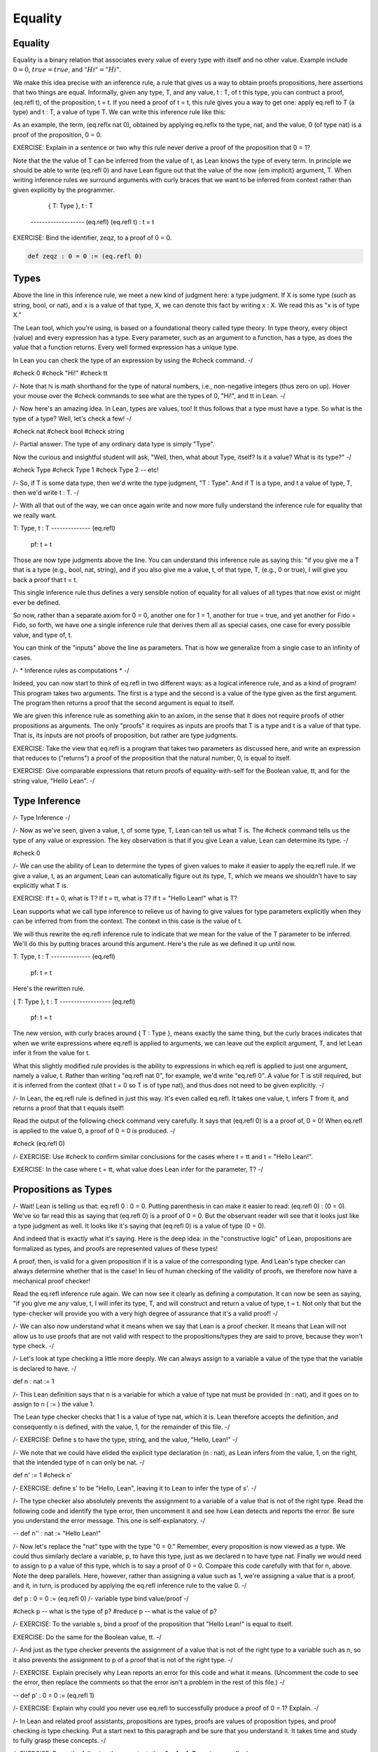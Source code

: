 ********
Equality
********

Equality
========

Equality is a binary relation that associates every value of every
type with itself and no other value.  Example include :math:`0 = 0`, 
:math:`true = true`, and :math:`"Hi" = "Hi"`.

We make this idea precise with an inference rule, a rule that gives us
a way to obtain proofs propositions, here assertions that two things
are equal. Informally, given any type, T, and any value, t : T, of t
this type, you can contruct a proof, (eq.refl t), of the proposition,
t = t. If you need a proof of t = t, this rule gives you a way to get
one: apply eq.refl to T (a type) and t : T, a value of type T. We can
write this inference rule like this:

.. raw:: html

  <img src="_static/eq.reflx.png">

.. raw:: latex

  \begin{prooftree}
    \AxiomC{T : Type, t : T}
    \RightLabel{eq.reflx}
    \UnaryInfC{t = t}
    \singleLine
  \end{prooftree}



As an example, the term, (eq.reflx nat 0), obtained by applying
eq.reflx to the type, nat, and the value, 0 (of type nat) is a
proof of the proposition, 0 = 0.


EXERCISE: Explain in a sentence or two why this rule never derive a
proof of the proposition that 0 = 1?

Note that the the value of T can be inferred from the value of t, as
Lean knows the type of every term. In principle we should be able to
write (eq.refl 0) and have Lean figure out that the value of the now
{\em implicit} argument, T. When writing inference rules we surround
arguments with curly braces that we want to be inferred from context
rather than given explicitly by the programmer.

   { T: Type }, t : T
  ------------------- (eq.refl)
  (eq.refl t) : t = t


EXERCISE: Bind the identifier, zeqz, to a proof of 0 = 0.


.. code-block:: lean

	def zeqz : 0 = 0 := (eq.refl 0)

Types
=====


Above the line in this inference rule, we meet a 
new kind of judgment here: a type judgment. If X 
is some type (such as string, bool, or nat), and 
x is a value of that type, X, we can denote this 
fact by writing x : X. We read this as "x is of 
type X."

The Lean tool, which you're using, is based on a
foundational theory called type theory. In type
theory, every object (value) and every expression 
has a type. Every parameter, such as an argument 
to a function, has a type, as does the value that
a function returns. Every well formed expression 
has a unique type. 

In Lean you can check the type of an expression
by using the #check command. 
-/

#check 0
#check "Hi!"
#check tt

/-
Note that ℕ is math shorthand for the type of 
natural numbers, i.e., non-negative integers 
(thus zero on up). Hover your mouse over the 
#check commands to see what are the types of 0,
"Hi!", and tt in Lean.
-/

/-
Now here's an amazing idea. In Lean, types are 
values, too! It thus follows that a type must 
have a type. So what is the type of a type? Well,
let's check a few!
-/

#check nat
#check bool
#check string

/-
Partial answer: The type of any ordinary data
type is simply "Type".

Now the curious and insightful student will ask,
"Well, then, what about Type, itself? Is it a value?
What is its type?"
-/

#check Type
#check Type 1
#check Type 2
-- etc!

/-
So, if T is some data type, then we'd write the
type  judgment, "T : Type". And if T is a type, 
and t a value of type, T, then we'd write t : T. 
-/

/-
With all that out of the way, we can once again 
write and now more fully understand the inference 
rule for equality that we really want. 

T: Type, t : T
-------------- (eq.refl)
  pf: t = t

Those are now type judgments above the line. You can 
understand this inference rule as saying this: "if you 
give me a T that is a type (e.g., bool, nat, string), 
and if you also give me a value, t, of that type, T, 
(e.g., 0 or true), I will give you back a proof that 
t = t. 

This single inference rule thus defines a very sensible notion of equality for all values of all types that now
exist or might ever be defined. 

So now, rather than a separate axiom for 0 = 0,
another one for 1 = 1, another for true = true, and
yet another for Fido = Fido, so forth, we have one 
a single inference rule that derives them all as
special cases, one case for every possible value,
and type of, t.

You can think of the "inputs" above the line as 
parameters. That is how we generalize from a single
case to an infinity of cases.

/- * Inference rules as computations * -/

Indeed, you can now start to think of eq.refl in
two different ways: as a logical inference rule,
and as a kind of program! This program takes two
arguments. The first is a type and the second is 
a value of the type given as the first argument.
The program then returns a proof that the second
argument is equal to itself. 

We are given this inference rule as something 
akin to an axiom, in the sense that it does not
require proofs of other propositions as arguments.
The only "proofs" it requires as inputs are proofs 
that T is a type and t is a value of that type. 
That is, its inputs are not proofs of proposition,
but rather are type judgments. 

EXERCISE: Take the view that eq.refl is a program
that takes two parameters as discussed here, and
write an expression that reduces to ("returns") a 
proof of the proposition that the natural number, 
0, is equal to itself. 

EXERCISE: Give comparable expressions that return
proofs of equality-with-self for the Boolean value, 
tt, and for the string value, "Hello Lean".
-/


Type Inference
==============

/- Type Inference -/

/-
Now as we've seen, given a value, t, of some type, 
T, Lean can tell us what T is. The #check command
tells us the type of any value or expression. The
key observation is that if you give Lean a value,
Lean can determine its type. 
-/

#check 0

/-
We can use the ability of Lean to determine the
types of given values to make it easier to apply
the eq.refl rule. If we give a value, t, as an
argument, Lean can automatically figure out its
type, T, which we means we shouldn't have to say
explicitly what T is.

EXERCISE: If t = 0, what is T? If t = tt, what is
T? If t = "Hello Lean!" what is T?

Lean supports what we call type inference to 
relieve us of having to give values for type
parameters explicitly when they can be inferred
from from the context. The context in this case
is the value of t.

We will thus rewrite the eq.refl inference rule
to indicate that we mean for the value of the T
parameter to be inferred. We'll do this by putting
braces around this argument.  Here's the rule as 
we defined it up until now.

T: Type, t : T
-------------- (eq.refl)
  pf: t = t

Here's the rewritten rule.

{ T: Type }, t : T
------------------ (eq.refl)
    pf: t = t

The new version, with curly braces around 
{ T : Type }, means exactly the same thing,
but the curly braces indicates that when 
we write expressions where eq.refl is 
applied to arguments, we can leave out the 
explicit argument, T, and let Lean infer it
from the value for t.

What this slightly modified rule provides is 
the ability to expressions in which eq.refl is 
applied to just one argument, namely a value, 
t. Rather than writing "eq.refl nat 0", for 
example, we'd write "eq.refl 0". A value for 
T is still required, but it is inferred from 
the context (that t = 0 so T is of type nat), 
and thus does not need to be given explicitly.
-/

/-
In Lean, the eq.refl rule is defined in just
this way. It's even called eq.refl. It takes 
one value, t, infers T from it, and returns a 
proof that that t equals itself! 

Read the output  of the following check command 
very carefully. It says that (eq.refl 0) is a
a proof of, 0 = 0! When  eq.refl is applied to 
the value 0, a proof of 0 = 0 is produced.
-/

#check (eq.refl 0)

/-
EXERCISE: Use #check to confirm similar conclusions
for the cases where t = tt and t = "Hello Lean!".

EXERCISE: In the case where t = tt, what value does
Lean infer for the parameter, T?
-/


Propositions as Types
=====================

/-
Wait! Lean is telling us that: eq.refl 0 : 0 = 0.
Putting parenthesis in can make it easier to read:
(eq.refl 0) : (0 = 0). We've so far read this as 
saying that (eq.refl 0) is a proof of 0 = 0. But 
the observant reader will see that it looks just 
like a type judgment as well. It looks like it's 
saying that (eq.refl 0) is a value of type (0 = 0).

And indeed that is exactly what it's saying. Here
is the deep idea: in the "constructive logic" of 
Lean, propositions are formalized as types, and 
proofs are represented values of these types! 

A proof, then, is valid for a given proposition
if it is a value of the corresponding type. And
Lean's type checker can always determine whether 
that is the case! In lieu of human checking of
the validity of proofs, we therefore now have a 
mechanical proof checker!

Read the eq.refl inference rule again. We can 
now see it clearly as defining a computation. 
It can now be seen as saying, "if you give me 
any value, t, I will infer its type, T, and will 
construct and return a value of type, t = t. 
Not only that but the type-checker will provide 
you with a very high degree of assurance that 
it's a valid proof! 
-/

/-
We can also now understand what it means when we
say that Lean is a proof checker. It means that
Lean will not allow us to use proofs that are not
valid with respect to the propositions/types they 
are said to prove, because they won't type check.
-/

/-
Let's look at type checking a little more deeply.
We can always assign to a variable a value of the 
type that the variable is declared to have. 
-/

def n : nat := 1

/-
This Lean definition says that n is a variable 
for which a value of type nat must be provided
(n : nat), and it goes on to assign to n ( := )
the value 1. 
  
The Lean type checker checks that 1 is a
value of type nat, which it is. Lean therefore
accepts the definition, and consequently n is 
defined, with the value, 1, for the remainder 
of this file.
-/

/-
EXERCISE: Define s to have the type, string,
and the value, "Hello, Lean!"
-/

/-
We note that we could have elided the explicit
type declaration (n : nat), as Lean infers from 
the value, 1, on the right, that the intended 
type of n can only be nat.
-/

def n' := 1
#check n'

/-
EXERCISE: define s' to be "Hello, Lean", leaving
it to Lean to infer the type of s'.
-/

/-
The type checker also absolutely prevents the
assignment to a variable of a value that is not
of the right type. Read the following code and
identify the type error, then uncomment it and
see how Lean detects and reports the error. Be
sure you understand the error message. This one
is self-explanatory.
-/

-- def n'' : nat := "Hello Lean!"

/-
Now let's replace the "nat" type with the
type "0 = 0." Remember, every proposition is
now viewed as a type. We could thus similarly
declare a variable, p, to have this type, just
as we declared n to have type nat. Finally we
would need to assign to p a value of this type,
which is to say a proof of 0 = 0. Compare this 
code carefully with that for n, above. Note 
the deep parallels. Here, however, rather than
assigning a value such as 1, we're assigning 
a value that is a proof, and it, in turn, is
produced by applying the eq.refl inference
rule to the value 0.
-/

def      p     :  0 = 0   :=   (eq.refl 0)
/-    variable    type    bind  value/proof   
-/

#check p    -- what is the type of p?
#reduce p   -- what is the value of p?

/-
EXERCISE: To the variable s, bind a proof of
the proposition that "Hello Lean!" is equal 
to itself.

EXERCISE: Do the same for the Boolean value,
tt.
-/

/-
And just as the type checker prevents the
assignment of a value that is not of the
right type to a variable such as n, so it
also prevents the assignment to p of a
proof that is not of the right type. 
-/

/-
EXERCISE. Explain precisely why Lean 
reports an error for this code and what
it means. (Uncomment the code to see the
error, then replace the comments so that
the error isn't a problem in the rest of
this file.)
-/

-- def p' : 0 = 0 := (eq.refl 1)

/-
EXERCISE: Explain why could you never use
eq.refl to successfully produce a proof
of 0 = 1? Explain.
-/

/-
In Lean and related proof assistants,
propositions are types, proofs are values
of proposition types, and proof checking 
*is* type checking. Put a start next to
this paragraph and be sure that you
understand it. It takes time and study
to fully grasp these concepts.
-/

/-
EXERCISE: Prove the following theorem,
teqt, that 2 = 1 + 1. Try using eq.refl.
-/

/-
That last proposition, 2 = 1 + 1, is a bit
different because it has different terms on
each side of the equals sign. In Lean, these
terms are reduced (evaluated) before they are
compared, and so eq.refl can still be used 
to prove this proposition. 
-/


/- * What is the type of a proposition? *-/

/-
We've already seen that types are values, 
too, and that a type thus has a type. The
type of nat is Type, for example. So, in 
Lean, what is the type of a proposition, 
such as 0 = 0? Let's find out using #check. 
-/

#check (0 = 0)

/-
EXERCISE: What is the type of (0 = 1)?
Answer before you #check it, then #check 
it to confirm.

EXERCISE: What is the type of "Hello Lean" =
"Hello Lean"?
-/

/-
Lean tells us that the type of each proposition is
Prop. In Lean, every logical proposition is of type
Prop, just as every ordinary computational type, such
as nat, bool, or string, is of type, Type. So how
do Prop and Type relate? Where does Prop fit in? 
What is its type? What is the type of Prop? We can 
of course just #check it!
-/

#check Prop

/-
Ah ha. Prop is of type Type, which is to say that 
that Prop is of type, Type 0. We thus now have a
complete picture of the type hierarchy of Lean.

Prop   :   Type : Type 1 : Type 2 : Type 3 : ...
  |          |
0 = 0       nat
  |          |
eq.refl 0    1

Prop is the first type in the hierarchy. Every
propositional type is of type Prop. We illustrate
here that the type (0=0) is of type Prop, but so
is 0 = 1, 1 = 1, tt = tt, and so are all of the
other propositions we'll ever see in Lean. All 
propositions, which again are themselves types,
are of type Prop in the logic of Lean.

By contrast, computational types, such as nat,
but also string, bool, and function types (we
will see them soon enough) are of type, Type.

The lowest layer in the diagram illustrates
where values fit in. The proof, eq.refl 0,
is a value of type (0 = 0), just as 1 is a
value of type nat.

We will never need types above Type in this 
class. Mathematicians, logicians, and program
verification experts who use Lean and other tools
like it do sometimes need to be careful about how
values fall into the various "type universes,"
as these various levels are called. 
-/


More Type Inference
===================

/-
In Lean and related proof assistants, such
as Coq, you can obtain proofs not only by
applying inference rules, such as eq.refl,
directly, but also by using programs, called
tactics, that automate some of the details
of finding and applying inference rules or
sequences of such rules.

As an example, we look at the "rfl" tactic,
which slightly simplifies the application of
the eq.refl inference rule. Let's first look
at a few uses of rfl.
-/

theorem t1 : 2 = 1 + 1 := rfl
theorem t2 : tt = tt := rfl

/-
The rfl tactics appear to be producing
proofs of the given propositions, and that
is indeed the case. If we #check t1 we'll
see that this is so. t1 is a proof of 0=0
and in fact is exactly eq.refl 0.
-/

#check t1
#reduce t1

/-
What rfl is doing is grabbing the left side
of an equality proposition, such as 2 or tt
in the examples here, and returning eq.refl
applied to that value.
-/

/-
EXERCISE: Use rfl to produce a proof, h, of
the proposition, "Hello" = "He" ++ "llo".

EXERCISE: Use rfl to prove p: 3*3+4*4=5*5.
-/

/- * A brief aside about terminology *-/

/-
Note: The word "theorem" in mathematics is generally
used to mean an "important" proposition that has been
proved. The word lemma is used to mean a less 
important proposition that has been proved, often as
part of a larger proof of a more important theorem.
Mathematicians also use the word corollary to refer
to a proposition the proof of which follows from the
proof of a more important theorem. You can read all
about the various words used to refer to things that
have been proved, or that are intended to be proved,
here: https://academia.stackexchange.com/questions/113819/is-it-acceptable-for-a-referee-to-suggest-changing-theorem-into-proposition.
For our purposes, we'll typically just use theorem.
-/

/-
As you have now seen, Lean's notion of equality
does not mean exact equality of expressions. It
means instead the equality the values to which 
they "reduce" when you "evaluate" them. We can 
prove 2 = 1 + 1 using rfl (or eq.refl of course) 
because the "literal expression", 2, reduces to 
the value 2; the function application expression, 
1 + 1 (wherein the plus function is applied to 
the two arguments, 1 and 1) also reduces to 2;
those two values are the same; and so eq.refl 2
generates a proof that type-checks. 
-/

/- 
EXERCISE: Prove as a theorem, tthof (a silly and 
uninformative name to be sure), that 2 + 3 = 1 + 4.

EXERCISE: Prove as a theorem, hpleqhl, that "Hello " 
++ "Lean! is equal to "Hello Lean!" (these values 
are of type string in Lean and the ++ operator here 
refers to the string concatenation function in Lean.)
-/


Properties
==========

/-

HOMEWORK: Read, complete, submit.

We've seen that equality is reflexive.
That is, everything is equal to itself.

It is also symmetric in the sense that
if any value, a, is equal to some other
value, b, i.e., if a = b, then b is also
equal to a, i.e., b = a. 

What this means is we have an inference 
rule that both expresses the symmetric
property of equality and allows us to 
compute a proof of b = a from any proof 
of a = b, no matter what a and b are (no 
matter what type, T, a and b have, and 
no matter what values they have of this
type).
-/

/-
  (T: Type) (a b: T) (ab: a = b)
  ------------------------------ (eq.symm)
           ba: b = a

-/

-- Let's see it in action in five lines
def a := 1
def b := 2 - 1
lemma ab : a = b := rfl 
#check ab           -- a proof of a = b
#check (eq.symm ab) -- a proof of b = a!

/-
This is a big success. We understand not
only the property of being symmetric but
that we can use symmetry to derive new
proofs from proofs that we already have.
In fact, eq.symm is a program that does
just this derivation, as we see here!
-/

/-
Finally we come to the notion that
equality is also transitive. That means 
that for any values, a, b, and c, if 
a = b, and if b = c, then it must be 
that consequently a = c as well. 

  {T : Type}, 
  { a b c: T },
  ab: a = b, 
  bc: b = c
  ------------ (eq.trans)
   ac: a = c

That is, if given proofs of a = b and 
b = c, eq.symm constructs and returns 
a proof of a = c. 

Let's see it in action. We've already
got variables a and b to work with. We
need one more, c.
-/

def c := 1

/-
We've also already got a proof of a = b.
It's easy to generate one of b = c. 
-/

lemma bc : b = c := rfl

/- 
And now we can apply eq.trans to these
two premise-proofs and it will construct
and return a proof of the conclusion. The
expression that applies eq.trans to these
two proofs is (eq.trans ab bc). Now for
the fun part!
-/

#check eq.trans ab bc


/-
EXERCISE: First write a textual inference
rule, let's call it eq_snart. It says that
if T is any type; if a, b, and c are values 
of this type, T; and you are given proofs  
of a = b and c = b then you can  derive a 
proof of a = c. 
-/

/-
EXERCISE: Now "prove" that this rule is
valid by implementing it as a program 
that, when given any argument values of 
the specified types, returns a proof of 
the specified type (of the conclusion). 

Hint: Use eq.trans to construct the proof
of a = c. It's first argument will be ab, 
the proof that a = b. It's second argument
has to be a proof of b = c for it to work
to derive a proof of a = c; but all we've
got is a proof of c = b (in the reverse
order). How can we pass a second argument 
of type b = c to eq.trans, so that it can 
do its job, when we have at hand is a proof 
of c = b. Now a major hint: we already
have a way to construct a proof of b = c
from a proof of c = b. Just use it. 

Ignore the error message in the following 
incomplete code. The problem is simply 
that the definition is incomplete, due 
to the underscore placeholder. Replace 
the underscore with your answer. Leave 
parenthesis around your expression so
that it gets evaluated as its own term. 
-/


def eq_snart    { T : Type} 
                { a b c: T }
                (ab: a = b)
                (cb: c = b) :=
    eq.trans 
        ab 
        (_)

/-
EXERCISE: Use lean to implement a new 
rule that that, from a proof of c = b 
and a proof of b = a, derives a proof 
of a = c. Call the proof eq_snart' 
(why not, it sounds funny).
-/


/-
EXERCISE: Use eq_snart rather than eq.trans directly to prove a = c, 
given proofs of a = b and c = b.
-/

lemma cb : c = b := rfl
#check cb
theorem aeqc : a = c := eq_snart _ _

/-
In general, there are many ways to prove 
a given theorem. Each distinct proof is 
nevertheless an inhabitant of the type of
the proposition that it proves, and each
suffices as evidence to justify a truth
judgment for the proposition. In cases
where one's aim is simply to prove a
proposition, the particular proof object 
that is used doesn't matter. We say that
the particular proof is "irrelevant."
-/ 

/-
SUMMARY: In this section (1) you first
recalled  that the equality relation is 
reflexive, symmetric, and transitive. 
(2) You saw that in Lean, these are not 
just abstract ideas; there are also  
inference rules that you can apply to 
to arguments of the right types to 
build proofs of new propositions. (3) 
You also saw that you can prove your own
inference rules by writing programs that
implement them! Such programs can use
already accepted inference rules (such
as eq.refl, eq.symm, eq.trans) in their
implementations. Thereafter, the new 
rules are as good as the old, and can 
then also be used to construct proofs 
that might be needed.
-/


Tactics
=======

/-
We've already seen that we can assert
that a proposition is true by defining
a variable to have that proposition as
its type, and we can prove the proposition
by assigning a proof term to the variable.
-/

lemma zeqz : 0 = 0 := eq.refl 0

/-
Sometimes it's harder to write an exact
proof term (here, eq.refl 0). In these
cases it can help to figure out a proof
term step by step. Lean supports step
by step development of proof terms with
what are called tactic-based proving.
Here's an equivalent tactic-based proof.
-/

lemma zeqz' : 0 = 0 :=
begin
  apply eq.refl 0,
end

/-
In this case, the proof is so simple
that writing a script is more work.
The key thing to see here, though, is
the "apply" tactic. It applies some
already known rule, here eq.refl, to
move from a state in which something
is to be proved to a state in which
something new has been proved.
-/

/-
Now open the Lean Messages panel by typing
control-shift-enter or command-shift-enter
(Windows/Mac). Now place your cursor first
at the start of the "apply". The message
window will display the "tactic state" at
this point in the script. The state say
that nothing is assumed and the remaining
goal to be proved is 0 = 0. Now move your
cursor to the next line, before the "end."
The tactic state is empty, nothing is left
to be proved, QED. 
-/


/-
EXERCISE. Define zeqz'' as also
being of type 0 = 0, but after the :=,
just write begin on the next line and 
then an end on the following line. You
need to type the begin and end lines
before continuing.
-/


/-
HOW TO SOLVE IT:

Initially there will be an error. Hover
over the red squiggle under the "end."
It tells you that you haven't yet proved
something that remains to be proved, and
it tells you what remains to be proved.
 
Insert a blank line between the begin and 
end. The tactic state tells you what is
known at a given point in a tactic script
(before the turnstile character, ⊢, and 
what remains to be proved, after. Here, 
the goal that remains is 0 = 0. 

If you then click on the next line, end, 
Lean tells you that the proof-generating 
tactic script between the begin and end
lines failed because some goal remains to 
be proved.

In general, a tactic will only partially 
prove a goal, leaving some parts still to 
be proved. In such cases, more tactics 
are then used to finish the construction 
of the required proof. Tactic commands
are separated by commas. We'll see more
later. 

Go ahead and type the required tactic  
between begin and end. Click on the 
line with the tactic, then on the end. Watch how the tactic state changes as 
you go from line to line. 
-/


/-
You might have noticed that while "apply
eq.refl 0" finishes the proof, so does 
just "apply eq.refl". In this case, Lean
infers both arguments to eq.refl from 
context. That, in fact, is what rfl does.
It's not technically a tactic. It is just
using type inference to infer both of the
arguments needed for eq.refl!

Some people refer to such a script as a
proof. A better way to think about it is 
as a step-by-step recipe for building a 
proof. The actual proof at the end of the
day is the proof object that the script
constructs: eq.refl 0, in this case.
-/

